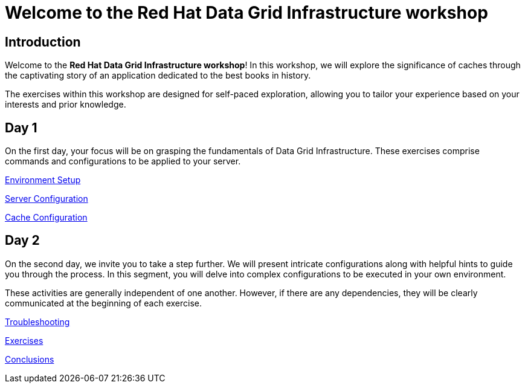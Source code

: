 = Welcome to the Red Hat Data Grid Infrastructure workshop
:!sectids:

[.text-center.strong]
== Introduction

Welcome to the *Red Hat Data Grid Infrastructure workshop*! In this workshop, we will explore the significance of caches through the captivating story of an application dedicated to the best books in history.

The exercises within this workshop are designed for self-paced exploration, allowing you to tailor your experience based on your interests and prior knowledge.

[.tiles.browse]
== Day 1

On the first day, your focus will be on grasping the fundamentals of Data Grid Infrastructure. These exercises comprise commands and configurations to be applied to your server.

xref:20-setup.adoc[Environment Setup]

xref:31-server-configuration-basic.adoc[Server Configuration]

xref:40-cache-configuration.adoc[Cache Configuration]


[.tiles.browse]
== Day 2

On the second day, we invite you to take a step further. We will present intricate configurations along with helpful hints to guide you through the process. In this segment, you will delve into complex configurations to be executed in your own environment.

These activities are generally independent of one another. However, if there are any dependencies, they will be clearly communicated at the beginning of each exercise.

xref:50-troubleshooting.adoc[Troubleshooting]

xref:60-exercises.adoc[Exercises]

xref:70-conclusions.adoc[Conclusions]

// [.tile]
// .xref:70-conclusions.adoc[Conclusions]
// * xref:20-setup.adoc#prerequisite[Prerequisites]
